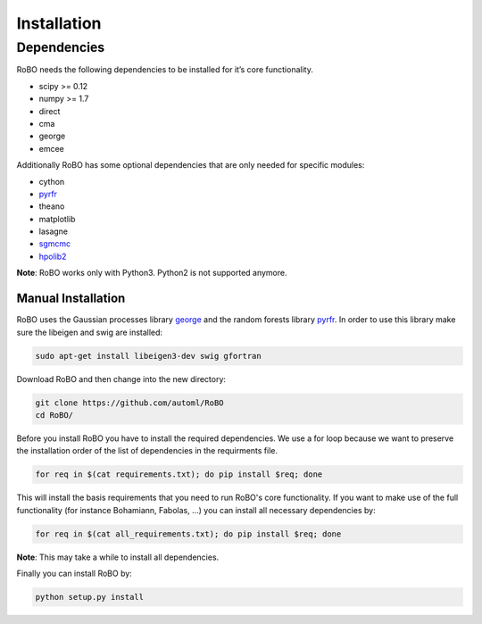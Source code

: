 .. raw:: html

    <a href="https://github.com/you"><img style="position: fixed; top: 50px; right: 0; border: 0;" src="https://camo.githubusercontent.com/365986a132ccd6a44c23a9169022c0b5c890c387/68747470733a2f2f73332e616d617a6f6e6177732e636f6d2f6769746875622f726962626f6e732f666f726b6d655f72696768745f7265645f6161303030302e706e67" alt="Fork me on GitHub" data-canonical-src="https://s3.amazonaws.com/github/ribbons/forkme_right_red_aa0000.png"></a>


Installation
============

Dependencies
------------
RoBO needs the following dependencies to be installed for it’s core functionality.

* scipy >= 0.12
* numpy >= 1.7
* direct
* cma
* george
* emcee

Additionally RoBO has some optional dependencies that are only needed for specific modules:

* cython
* `pyrfr <https://bitbucket.org/aadfreiburg/random_forest_run/>`_
* theano
* matplotlib
* lasagne
* `sgmcmc <https://github.com/stokasto/sgmcmc>`_
* `hpolib2 <https://github.com/automl/HPOlib2>`_

**Note**: RoBO works only with Python3. Python2 is not supported anymore.

-------------------
Manual Installation
-------------------

RoBO uses the Gaussian processes library `george <https://github.com/dfm/george>`_  and the random forests library `pyrfr <https://github.com/automl/random_forest_run>`_. In order to use this library make sure the libeigen and swig are installed:

.. code:: bash

     sudo apt-get install libeigen3-dev swig gfortran

Download RoBO and then change into the new directory:

.. code:: bash

	git clone https://github.com/automl/RoBO
	cd RoBO/

Before you install RoBO you have to install the required dependencies. We use a for loop because we want to preserve the installation order of the list of dependencies in the requirments file.

.. code:: bash

     for req in $(cat requirements.txt); do pip install $req; done

This will install the basis requirements that you need to run RoBO's core functionality. If you want to make
use of the full functionality (for instance Bohamiann, Fabolas, ...) you can install all necessary dependencies
by:

.. code:: bash
     
     for req in $(cat all_requirements.txt); do pip install $req; done

**Note**: This may take a while to install all dependencies.

Finally you can install RoBO by:

.. code:: bash

     python setup.py install
